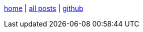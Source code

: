 :base: https://blog.enid.sh

link:{base}[home] | link:{base}/all_posts.html[all posts] | link:https://github.com/enidisepic[github,window=_blank]
